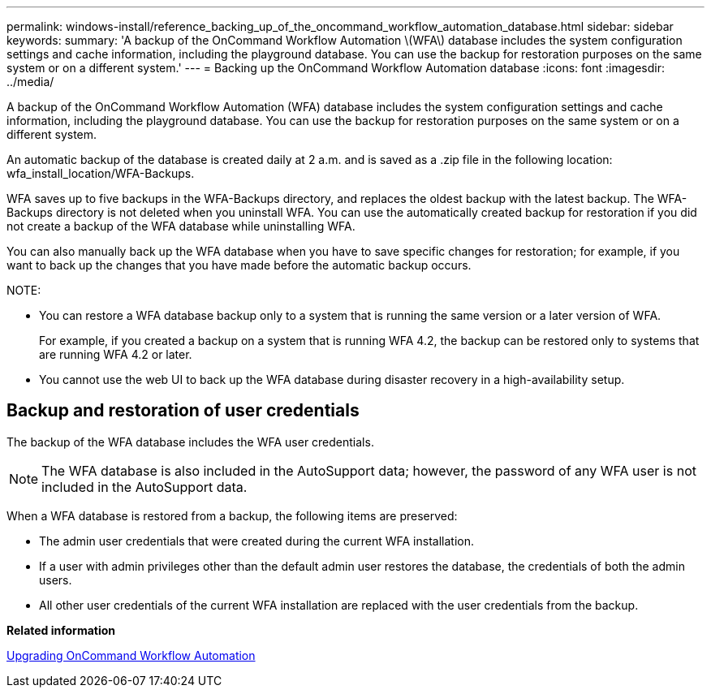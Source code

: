 ---
permalink: windows-install/reference_backing_up_of_the_oncommand_workflow_automation_database.html
sidebar: sidebar
keywords: 
summary: 'A backup of the OnCommand Workflow Automation \(WFA\) database includes the system configuration settings and cache information, including the playground database. You can use the backup for restoration purposes on the same system or on a different system.'
---
= Backing up the OnCommand Workflow Automation database
:icons: font
:imagesdir: ../media/

A backup of the OnCommand Workflow Automation (WFA) database includes the system configuration settings and cache information, including the playground database. You can use the backup for restoration purposes on the same system or on a different system.

An automatic backup of the database is created daily at 2 a.m. and is saved as a .zip file in the following location: wfa_install_location/WFA-Backups.

WFA saves up to five backups in the WFA-Backups directory, and replaces the oldest backup with the latest backup. The WFA-Backups directory is not deleted when you uninstall WFA. You can use the automatically created backup for restoration if you did not create a backup of the WFA database while uninstalling WFA.

You can also manually back up the WFA database when you have to save specific changes for restoration; for example, if you want to back up the changes that you have made before the automatic backup occurs.

NOTE:

* You can restore a WFA database backup only to a system that is running the same version or a later version of WFA.
+
For example, if you created a backup on a system that is running WFA 4.2, the backup can be restored only to systems that are running WFA 4.2 or later.

* You cannot use the web UI to back up the WFA database during disaster recovery in a high-availability setup.

== Backup and restoration of user credentials

The backup of the WFA database includes the WFA user credentials.

NOTE: The WFA database is also included in the AutoSupport data; however, the password of any WFA user is not included in the AutoSupport data.

When a WFA database is restored from a backup, the following items are preserved:

* The admin user credentials that were created during the current WFA installation.
* If a user with admin privileges other than the default admin user restores the database, the credentials of both the admin users.
* All other user credentials of the current WFA installation are replaced with the user credentials from the backup.

*Related information*

xref:task_upgrading_oncommand_workflow_automation.adoc[Upgrading OnCommand Workflow Automation]
